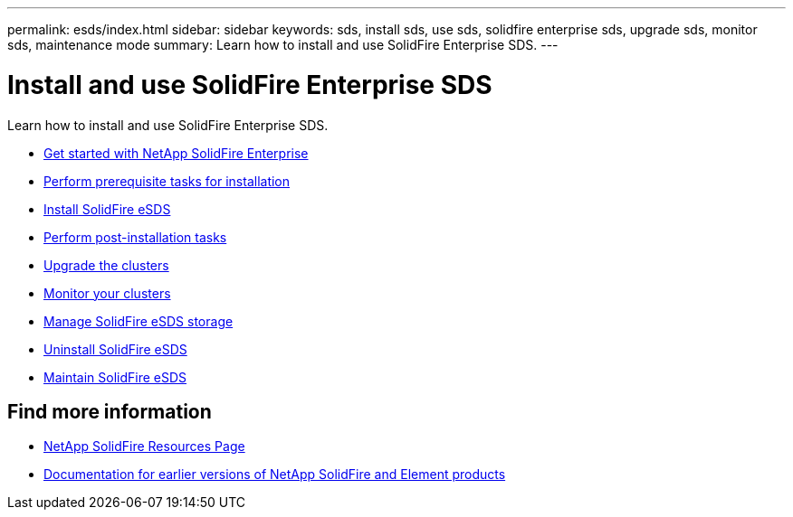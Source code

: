 ---
permalink: esds/index.html
sidebar: sidebar
keywords: sds, install sds, use sds, solidfire enterprise sds, upgrade sds, monitor sds, maintenance mode
summary: Learn how to install and use SolidFire Enterprise SDS.
---

= Install and use SolidFire Enterprise SDS
:icons: font
:imagesdir: ../media/

[.lead]
Learn how to install and use SolidFire Enterprise SDS.

* xref:concept_get_started_esds.adoc[Get started with NetApp SolidFire Enterprise]
* xref:concept_esds_prerequisite_tasks.adoc[Perform prerequisite tasks for installation]
* xref:task_esds_install_using_ansible.adoc[Install SolidFire eSDS]
* xref:task_esds_postinstallation.adoc[Perform post-installation tasks]
* xref:task_esds_upgrade_cluster.adoc[Upgrade the clusters]
* xref:concept_esds_monitor_clusters.adoc[Monitor your clusters]
* xref:reference_esds_element_links.adoc[Manage SolidFire eSDS storage]
* xref:task_esds_uninstall.adoc[Uninstall SolidFire eSDS]
* xref:concept_esds_maintain.adoc[Maintain SolidFire eSDS]

== Find more information
* https://www.netapp.com/data-storage/solidfire/documentation/[NetApp SolidFire Resources Page^]
* https://docs.netapp.com/sfe-122/topic/com.netapp.ndc.sfe-vers/GUID-B1944B0E-B335-4E0B-B9F1-E960BF32AE56.html[Documentation for earlier versions of NetApp SolidFire and Element products^]
